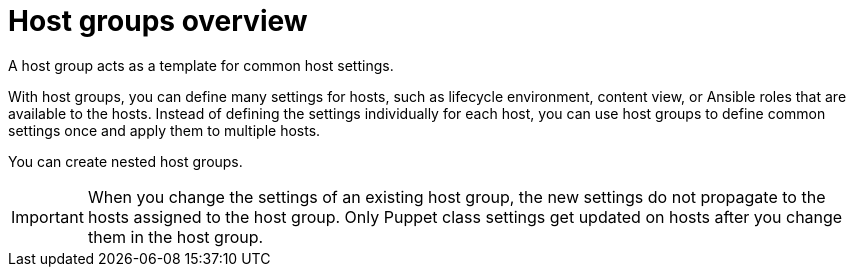 [id="host-groups-overview_{context}"]
= Host groups overview

A host group acts as a template for common host settings.

With host groups, you can define many settings for hosts, such as lifecycle environment, content view, or Ansible roles that are available to the hosts.
Instead of defining the settings individually for each host, you can use host groups to define common settings once and apply them to multiple hosts.

You can create nested host groups.

IMPORTANT: When you change the settings of an existing host group, the new settings do not propagate to the hosts assigned to the host group.
Only Puppet class settings get updated on hosts after you change them in the host group.
